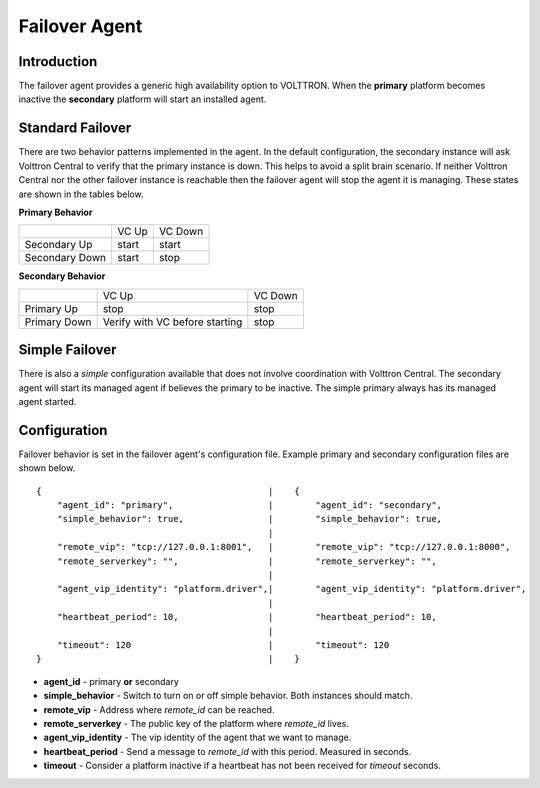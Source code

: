 Failover Agent
==============

Introduction
------------
The failover agent provides a generic high availability option to VOLTTRON.
When the **primary** platform becomes inactive the **secondary** platform
will start an installed agent.


Standard Failover
-----------------

There are two behavior patterns implemented in the agent. In the default
configuration, the secondary instance will ask Volttron Central to verify
that the primary instance is down. This helps to avoid a split brain scenario.
If neither Volttron Central nor the other failover instance is reachable
then the failover agent will stop the agent it is managing. These states are
shown in the tables below.

**Primary Behavior**

+-----------------+-------+---------+
|                 | VC Up | VC Down |
+-----------------+-------+---------+
| Secondary Up    | start | start   |
+-----------------+-------+---------+
| Secondary Down  | start | stop    |
+-----------------+-------+---------+

**Secondary Behavior**

+--------------+-----------------+---------+
|              | VC Up           | VC Down |
+--------------+-----------------+---------+
| Primary Up   | stop            | stop    |
+--------------+-----------------+---------+
| Primary Down | Verify with VC  | stop    |
|              | before starting |         |
+--------------+-----------------+---------+


Simple Failover
---------------

There is also a *simple* configuration available that does not involve
coordination with Volttron Central. The secondary agent will start its managed
agent if believes the primary to be inactive. The simple primary always has its
managed agent started.


Configuration
-------------
Failover behavior is set in the failover agent's configuration file. Example
primary and secondary configuration files are shown below.

::

    {                                           |    {
        "agent_id": "primary",                  |        "agent_id": "secondary",
        "simple_behavior": true,                |        "simple_behavior": true,
                                                |
        "remote_vip": "tcp://127.0.0.1:8001",   |        "remote_vip": "tcp://127.0.0.1:8000",
        "remote_serverkey": "",                 |        "remote_serverkey": "",
                                                |
        "agent_vip_identity": "platform.driver",|        "agent_vip_identity": "platform.driver",
                                                |
        "heartbeat_period": 10,                 |        "heartbeat_period": 10,
                                                |
        "timeout": 120                          |        "timeout": 120
    }                                           |    }

- **agent_id** - primary **or** secondary
- **simple_behavior** - Switch to turn on or off simple behavior. Both instances should match.
- **remote_vip** - Address where *remote_id* can be reached.
- **remote_serverkey** - The public key of the platform where *remote_id* lives.
- **agent_vip_identity** - The vip identity of the agent that we want to manage.
- **heartbeat_period** - Send a message to *remote_id* with this period. Measured in seconds.
- **timeout** - Consider a platform inactive if a heartbeat has not been received for *timeout* seconds.
